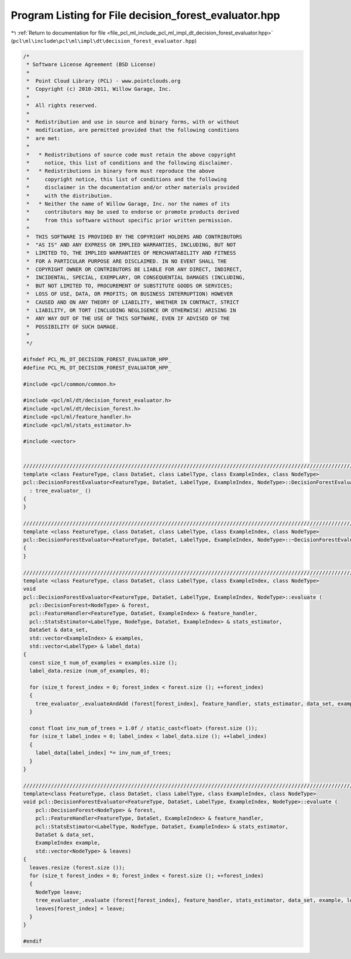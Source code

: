 
.. _program_listing_file_pcl_ml_include_pcl_ml_impl_dt_decision_forest_evaluator.hpp:

Program Listing for File decision_forest_evaluator.hpp
======================================================

|exhale_lsh| :ref:`Return to documentation for file <file_pcl_ml_include_pcl_ml_impl_dt_decision_forest_evaluator.hpp>` (``pcl\ml\include\pcl\ml\impl\dt\decision_forest_evaluator.hpp``)

.. |exhale_lsh| unicode:: U+021B0 .. UPWARDS ARROW WITH TIP LEFTWARDS

.. code-block:: cpp

   /*
    * Software License Agreement (BSD License)
    *
    *  Point Cloud Library (PCL) - www.pointclouds.org
    *  Copyright (c) 2010-2011, Willow Garage, Inc.
    *
    *  All rights reserved.
    *
    *  Redistribution and use in source and binary forms, with or without
    *  modification, are permitted provided that the following conditions
    *  are met:
    *
    *   * Redistributions of source code must retain the above copyright
    *     notice, this list of conditions and the following disclaimer.
    *   * Redistributions in binary form must reproduce the above
    *     copyright notice, this list of conditions and the following
    *     disclaimer in the documentation and/or other materials provided
    *     with the distribution.
    *   * Neither the name of Willow Garage, Inc. nor the names of its
    *     contributors may be used to endorse or promote products derived
    *     from this software without specific prior written permission.
    *
    *  THIS SOFTWARE IS PROVIDED BY THE COPYRIGHT HOLDERS AND CONTRIBUTORS
    *  "AS IS" AND ANY EXPRESS OR IMPLIED WARRANTIES, INCLUDING, BUT NOT
    *  LIMITED TO, THE IMPLIED WARRANTIES OF MERCHANTABILITY AND FITNESS
    *  FOR A PARTICULAR PURPOSE ARE DISCLAIMED. IN NO EVENT SHALL THE
    *  COPYRIGHT OWNER OR CONTRIBUTORS BE LIABLE FOR ANY DIRECT, INDIRECT,
    *  INCIDENTAL, SPECIAL, EXEMPLARY, OR CONSEQUENTIAL DAMAGES (INCLUDING,
    *  BUT NOT LIMITED TO, PROCUREMENT OF SUBSTITUTE GOODS OR SERVICES;
    *  LOSS OF USE, DATA, OR PROFITS; OR BUSINESS INTERRUPTION) HOWEVER
    *  CAUSED AND ON ANY THEORY OF LIABILITY, WHETHER IN CONTRACT, STRICT
    *  LIABILITY, OR TORT (INCLUDING NEGLIGENCE OR OTHERWISE) ARISING IN
    *  ANY WAY OUT OF THE USE OF THIS SOFTWARE, EVEN IF ADVISED OF THE
    *  POSSIBILITY OF SUCH DAMAGE.
    *
    */
     
   #ifndef PCL_ML_DT_DECISION_FOREST_EVALUATOR_HPP_
   #define PCL_ML_DT_DECISION_FOREST_EVALUATOR_HPP_
   
   #include <pcl/common/common.h>
   
   #include <pcl/ml/dt/decision_forest_evaluator.h>
   #include <pcl/ml/dt/decision_forest.h>
   #include <pcl/ml/feature_handler.h>
   #include <pcl/ml/stats_estimator.h>
   
   #include <vector>
   
   
   //////////////////////////////////////////////////////////////////////////////////////////////////////////////////
   template <class FeatureType, class DataSet, class LabelType, class ExampleIndex, class NodeType>
   pcl::DecisionForestEvaluator<FeatureType, DataSet, LabelType, ExampleIndex, NodeType>::DecisionForestEvaluator ()
     : tree_evaluator_ ()
   {
   }
   
   //////////////////////////////////////////////////////////////////////////////////////////////////////////////////
   template <class FeatureType, class DataSet, class LabelType, class ExampleIndex, class NodeType>
   pcl::DecisionForestEvaluator<FeatureType, DataSet, LabelType, ExampleIndex, NodeType>::~DecisionForestEvaluator ()
   {
   }
   
   //////////////////////////////////////////////////////////////////////////////////////////////////////////////////
   template <class FeatureType, class DataSet, class LabelType, class ExampleIndex, class NodeType>
   void
   pcl::DecisionForestEvaluator<FeatureType, DataSet, LabelType, ExampleIndex, NodeType>::evaluate (
     pcl::DecisionForest<NodeType> & forest,
     pcl::FeatureHandler<FeatureType, DataSet, ExampleIndex> & feature_handler,
     pcl::StatsEstimator<LabelType, NodeType, DataSet, ExampleIndex> & stats_estimator,
     DataSet & data_set,
     std::vector<ExampleIndex> & examples,
     std::vector<LabelType> & label_data)
   {
     const size_t num_of_examples = examples.size ();
     label_data.resize (num_of_examples, 0);
   
     for (size_t forest_index = 0; forest_index < forest.size (); ++forest_index)
     {
       tree_evaluator_.evaluateAndAdd (forest[forest_index], feature_handler, stats_estimator, data_set, examples, label_data);
     }
   
     const float inv_num_of_trees = 1.0f / static_cast<float> (forest.size ());
     for (size_t label_index = 0; label_index < label_data.size (); ++label_index)
     {
       label_data[label_index] *= inv_num_of_trees;
     }
   }
   
   //////////////////////////////////////////////////////////////////////////////////////////////////////////////////
   template<class FeatureType, class DataSet, class LabelType, class ExampleIndex, class NodeType>
   void pcl::DecisionForestEvaluator<FeatureType, DataSet, LabelType, ExampleIndex, NodeType>::evaluate (
       pcl::DecisionForest<NodeType> & forest,
       pcl::FeatureHandler<FeatureType, DataSet, ExampleIndex> & feature_handler,
       pcl::StatsEstimator<LabelType, NodeType, DataSet, ExampleIndex> & stats_estimator,
       DataSet & data_set,
       ExampleIndex example,
       std::vector<NodeType> & leaves)
   {
     leaves.resize (forest.size ());
     for (size_t forest_index = 0; forest_index < forest.size (); ++forest_index)
     {
       NodeType leave;
       tree_evaluator_.evaluate (forest[forest_index], feature_handler, stats_estimator, data_set, example, leave);
       leaves[forest_index] = leave;
     }
   }
     
   #endif
